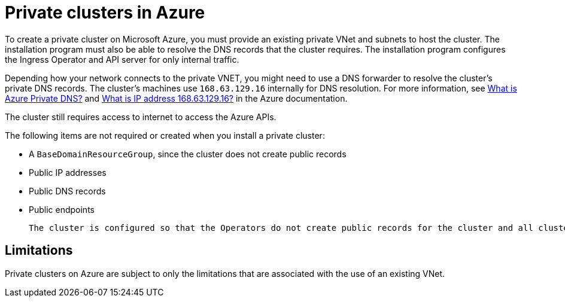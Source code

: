 // Module included in the following assemblies:
//
// * installing/installing_azure/installing-azure-government-region.adoc
// * installing/installing_azure/installing-azure-private.adoc

:_mod-docs-content-type: PROCEDURE
[id="private-clusters-about-azure_{context}"]
= Private clusters in Azure

To create a private cluster on Microsoft Azure, you must provide an existing private VNet and subnets to host the cluster. The installation program must also be able to resolve the DNS records that the cluster requires. The installation program configures the Ingress Operator and API server for only internal traffic.

Depending how your network connects to the private VNET, you might need to use a DNS forwarder to resolve the cluster's private DNS records. The cluster's machines use `168.63.129.16` internally for DNS resolution. For more information, see link:https://docs.microsoft.com/en-us/azure/dns/private-dns-overview[What is Azure Private DNS?] and link:https://docs.microsoft.com/en-us/azure/virtual-network/what-is-ip-address-168-63-129-16[What is IP address 168.63.129.16?] in the Azure documentation.

The cluster still requires access to internet to access the Azure APIs.

The following items are not required or created when you install a private cluster:

* A `BaseDomainResourceGroup`, since the cluster does not create public records
* Public IP addresses
* Public DNS records
* Public endpoints

 The cluster is configured so that the Operators do not create public records for the cluster and all cluster machines are placed in the private subnets that you specify.

[id="private-clusters-limitations-azure_{context}"]
== Limitations

Private clusters on Azure are subject to only the limitations that are associated with the use of an existing VNet.


////
Is this also valid in Azure?

The ability to add public functionality to a private cluster is limited.

* You cannot make the Kubernetes API endpoints public after installation without taking additional actions, including creating public subnets in the VNet for each availability zone in use, creating a public load balancer, and configuring the control plane security groups to allow traffic from the internet on 6443 (Kubernetes API port).
////
